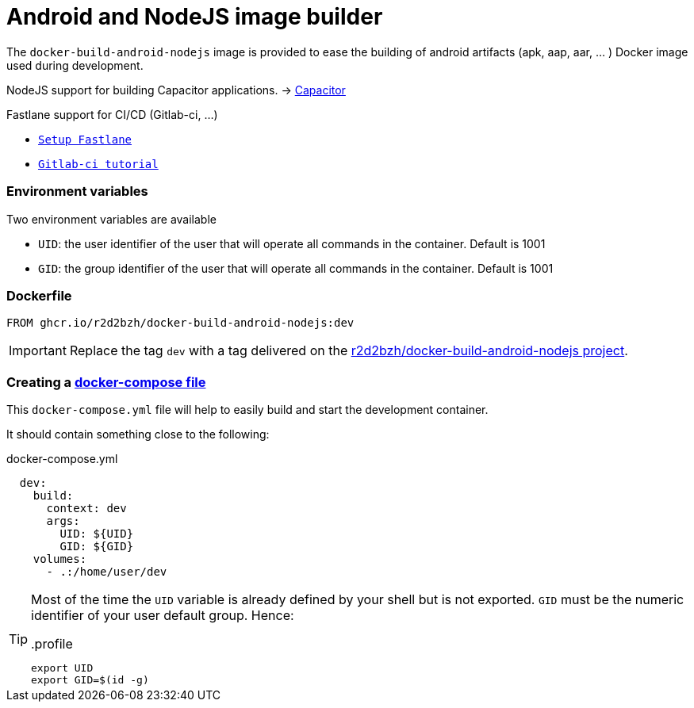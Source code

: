 :icons: font
:source-highlighter: highlightjs

= Android and NodeJS image builder

The `docker-build-android-nodejs` image is provided to ease the building of android artifacts (apk, aap, aar, ... ) Docker image used during development.

NodeJS support for building Capacitor applications. -> https://capacitorjs.com/[Capacitor]

Fastlane support for CI/CD (Gitlab-ci, ...)

* `https://docs.fastlane.tools/getting-started/android/setup/[Setup Fastlane]`
* `https://about.gitlab.com/blog/2023/06/13/android-cicd-with-gitlab/[Gitlab-ci tutorial]`

=== Environment variables

Two environment variables are available

* `UID`: the user identifier of the user that will operate all commands in the container. Default is 1001
* `GID`: the group identifier of the user that will operate all commands in the container. Default is 1001

=== Dockerfile

[source, Dockerfile]
----
FROM ghcr.io/r2d2bzh/docker-build-android-nodejs:dev
----

IMPORTANT: Replace the tag `dev` with a tag delivered on the https://github.com/r2d2bzh/docker-build-android-nodejs[r2d2bzh/docker-build-android-nodejs project].

=== Creating a https://docs.docker.com/compose/compose-file/[docker-compose file]

This `docker-compose.yml` file will help to easily build and start the development container.

It should contain something close to the following:

.docker-compose.yml
[source, YAML]
----
  dev:
    build:
      context: dev
      args:
        UID: ${UID}
        GID: ${GID}
    volumes:
      - .:/home/user/dev
----

[TIP]
====
Most of the time the `UID` variable is already defined by your shell but is not exported.
`GID` must be the numeric identifier of your user default group.
Hence:

..profile
[source, sh]
----
export UID
export GID=$(id -g)
----
====
